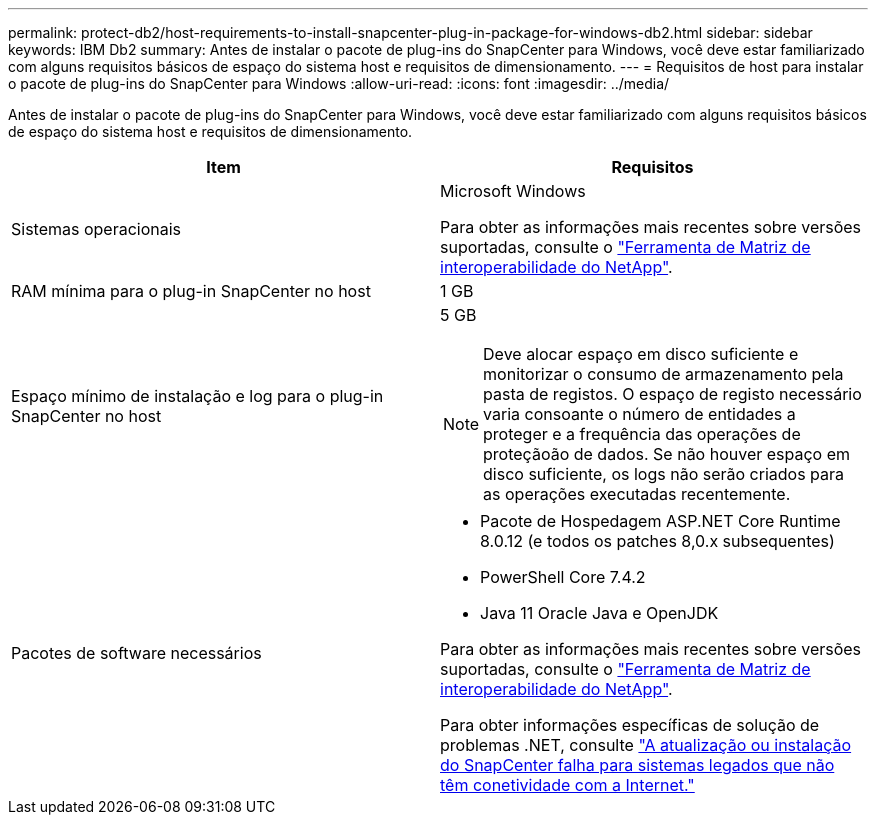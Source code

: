 ---
permalink: protect-db2/host-requirements-to-install-snapcenter-plug-in-package-for-windows-db2.html 
sidebar: sidebar 
keywords: IBM Db2 
summary: Antes de instalar o pacote de plug-ins do SnapCenter para Windows, você deve estar familiarizado com alguns requisitos básicos de espaço do sistema host e requisitos de dimensionamento. 
---
= Requisitos de host para instalar o pacote de plug-ins do SnapCenter para Windows
:allow-uri-read: 
:icons: font
:imagesdir: ../media/


[role="lead"]
Antes de instalar o pacote de plug-ins do SnapCenter para Windows, você deve estar familiarizado com alguns requisitos básicos de espaço do sistema host e requisitos de dimensionamento.

|===
| Item | Requisitos 


 a| 
Sistemas operacionais
 a| 
Microsoft Windows

Para obter as informações mais recentes sobre versões suportadas, consulte o https://imt.netapp.com/matrix/imt.jsp?components=121074;&solution=1258&isHWU&src=IMT["Ferramenta de Matriz de interoperabilidade do NetApp"^].



 a| 
RAM mínima para o plug-in SnapCenter no host
 a| 
1 GB



 a| 
Espaço mínimo de instalação e log para o plug-in SnapCenter no host
 a| 
5 GB


NOTE: Deve alocar espaço em disco suficiente e monitorizar o consumo de armazenamento pela pasta de registos. O espaço de registo necessário varia consoante o número de entidades a proteger e a frequência das operações de proteçãoão de dados. Se não houver espaço em disco suficiente, os logs não serão criados para as operações executadas recentemente.



 a| 
Pacotes de software necessários
 a| 
* Pacote de Hospedagem ASP.NET Core Runtime 8.0.12 (e todos os patches 8,0.x subsequentes)
* PowerShell Core 7.4.2
* Java 11 Oracle Java e OpenJDK


Para obter as informações mais recentes sobre versões suportadas, consulte o https://imt.netapp.com/matrix/imt.jsp?components=121074;&solution=1258&isHWU&src=IMT["Ferramenta de Matriz de interoperabilidade do NetApp"^].

Para obter informações específicas de solução de problemas .NET, consulte https://kb.netapp.com/mgmt/SnapCenter/SnapCenter_upgrade_or_install_fails_with_This_KB_is_not_related_to_the_OS["A atualização ou instalação do SnapCenter falha para sistemas legados que não têm conetividade com a Internet."]

|===